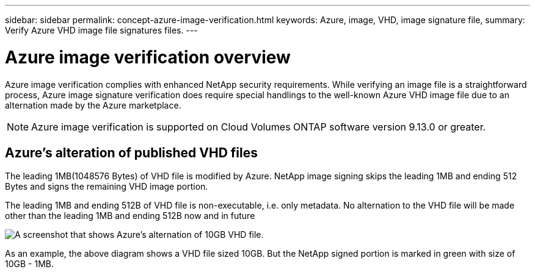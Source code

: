 ---
sidebar: sidebar
permalink: concept-azure-image-verification.html
keywords: Azure, image, VHD, image signature file,
summary: Verify Azure VHD image file signatures files.
---

= Azure image verification overview
:hardbreaks:
:nofooter:
:icons: font
:linkattrs:
:imagesdir: ./media/

[.lead]
Azure image verification complies with enhanced NetApp security requirements. While verifying an image file is a straightforward process, Azure image signature verification does require special handlings to the well-known Azure VHD image file due to an alternation made by the Azure marketplace.

NOTE: Azure image verification is supported on Cloud Volumes ONTAP software version 9.13.0 or greater. 

== Azure's alteration of published VHD files
The leading 1MB(1048576 Bytes) of VHD file is modified by Azure. NetApp image signing skips the leading 1MB and ending 512 Bytes and signs the remaining VHD image portion. 

The leading 1MB and ending 512B of VHD file is non-executable, i.e. only metadata. No alternation to the VHD file will be made other than the leading 1MB and ending 512B now and in future

image::screenshot_azure_VHD_10gb.png[A screenshot that shows Azure's alternation of 10GB VHD file.]

As an example, the above diagram shows a VHD file sized 10GB. But the NetApp signed portion is marked in green with size of 10GB - 1MB.
